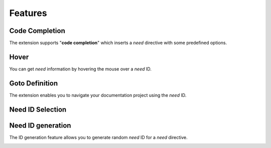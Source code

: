 .. _features:

Features
========

.. _code_completion:

Code Completion
---------------

The extension supports "**code completion**" which inserts a *need* directive with some predefined options.

.. image:: /_images/features_code_completion_snippets.gif
   :align: center

.. _hover:

Hover
-----

You can get *need* information by hovering the mouse over a *need* ID.

.. image:: /_images/features_hover.gif
   :align: center

.. _goto:

Goto Definition
---------------

The extension enables you to navigate your documentation project using the *need* ID.

.. image:: /_images/features_goto.gif
   :align: center

.. _id_select:

Need ID Selection
-----------------

.. image:: /_images/features_id_selection.gif
   :align: center

.. _id_gen:

Need ID generation
------------------

The ID generation feature allows you to generate random *need* ID for a *need* directive.

.. image:: /_images/features_id_auto_gen.gif
   :align: center
